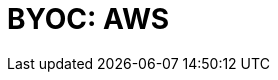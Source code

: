 = BYOC: AWS
:description: Learn how to create a BYOC cluster on AWS.
:page-layout: index
:page-categories: Deployment 